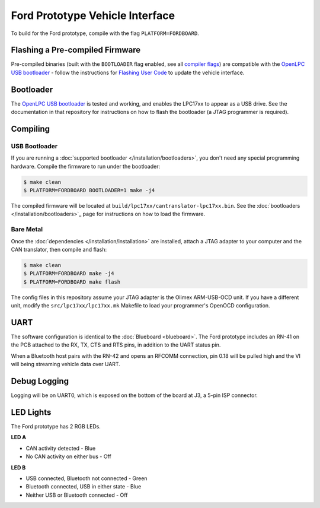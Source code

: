 Ford Prototype Vehicle Interface
================================

To build for the Ford prototype, compile with the flag ``PLATFORM=FORDBOARD``.

Flashing a Pre-compiled Firmware
--------------------------------

Pre-compiled binaries (built with the ``BOOTLOADER`` flag enabled, see all
`compiler flags <compiling>`_) are compatible with the `OpenLPC USB bootloader
<https://github.com/openxc/openlpc-USB_Bootloader>`_  - follow the instructions
for `Flashing User Code
<https://github.com/openxc/openlpc-USB_Bootloader#flashing-user-code>`_ to
update the vehicle interface.

Bootloader
----------

The `OpenLPC USB bootloader <https://github.com/openxc/openlpc-USB_Bootloader>`_
is tested and working, and enables the LPC17xx to appear as a USB drive. See the
documentation in that repository for instructions on how to flash the bootloader
(a JTAG programmer is required).

Compiling
---------

USB Bootloader
""""""""""""""

If you are running a :doc:`supported bootloader </installation/bootloaders>`,
you don't need any special programming hardware. Compile the firmware to run
under the bootloader:

.. code-block:: sh

   $ make clean
   $ PLATFORM=FORDBOARD BOOTLOADER=1 make -j4

The compiled firmware will be located at
``build/lpc17xx/cantranslator-lpc17xx.bin``. See the :doc:`bootloaders
</installation/bootloaders>`_ page for instructions on how to load the firmware.

Bare Metal
""""""""""

Once the :doc:`dependencies </installation/installation>` are installed, attach a
JTAG adapter to your computer and the CAN translator, then compile and flash:

.. code-block:: sh

    $ make clean
    $ PLATFORM=FORDBOARD make -j4
    $ PLATFORM=FORDBOARD make flash

The config files in this repository assume your JTAG adapter is the
Olimex ARM-USB-OCD unit. If you have a different unit, modify the
``src/lpc17xx/lpc17xx.mk`` Makefile to load your programmer's OpenOCD
configuration.

UART
----

The software configuration is identical to the :doc:`Blueboard <blueboard>`. The
Ford prototype includes an RN-41 on the PCB attached to the RX, TX, CTS and RTS
pins, in addition to the UART status pin.

When a Bluetooth host pairs with the RN-42 and opens an RFCOMM connection, pin
0.18 will be pulled high and the VI will being streaming vehicle data over UART.

Debug Logging
-------------

Logging will be on UART0, which is exposed on the bottom of the board at J3, a
5-pin ISP connector.

LED Lights
----------

The Ford prototype has 2 RGB LEDs.

**LED A**

- CAN activity detected - Blue
- No CAN activity on either bus - Off

**LED B**

- USB connected, Bluetooth not connected - Green
- Bluetooth connected, USB in either state - Blue
- Neither USB or Bluetooth connected - Off
